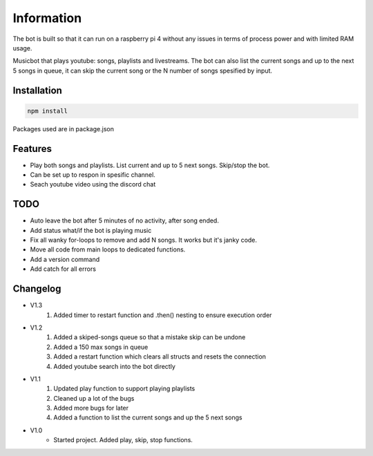 Information
******************
The bot is built so that it can run on a raspberry pi 4 without any issues in terms of process power and with limited RAM usage. 

Musicbot that plays youtube: songs, playlists and livestreams. The bot can also list the current songs and up to the next 5 songs in queue, it can skip the current song or the N number of songs spesified by input. 

Installation
--------------------
.. code-block:: javascript
    
    npm install

Packages used are in package.json

Features
--------------------
* Play both songs and playlists. List current and up to 5 next songs. Skip/stop the bot.
* Can be set up to respon in spesific channel.
* Seach youtube video using the discord chat

TODO
--------------------
* Auto leave the bot after 5 minutes of no activity, after song ended.
* Add status what/if the bot is playing music
* Fix all wanky for-loops to remove and add N songs. It works but it's janky code.
* Move all code from main loops to dedicated functions.
* Add a version command
* Add catch for all errors


Changelog
--------------------

* V1.3
    1. Added timer to restart function and .then() nesting to ensure execution order
    
* V1.2
    1. Added a skiped-songs queue so that a mistake skip can be undone
    #. Added a 150 max songs in queue 
    #. Added a restart function which clears all structs and resets the connection
    #. Added youtube search into the bot directly

* V1.1 
    1. Updated play function to support playing playlists
    #. Cleaned up a lot of the bugs
    #. Added more bugs for later
    #. Added a function to list the current songs and up the 5 next songs

* V1.0
    * Started project. Added play, skip, stop functions.